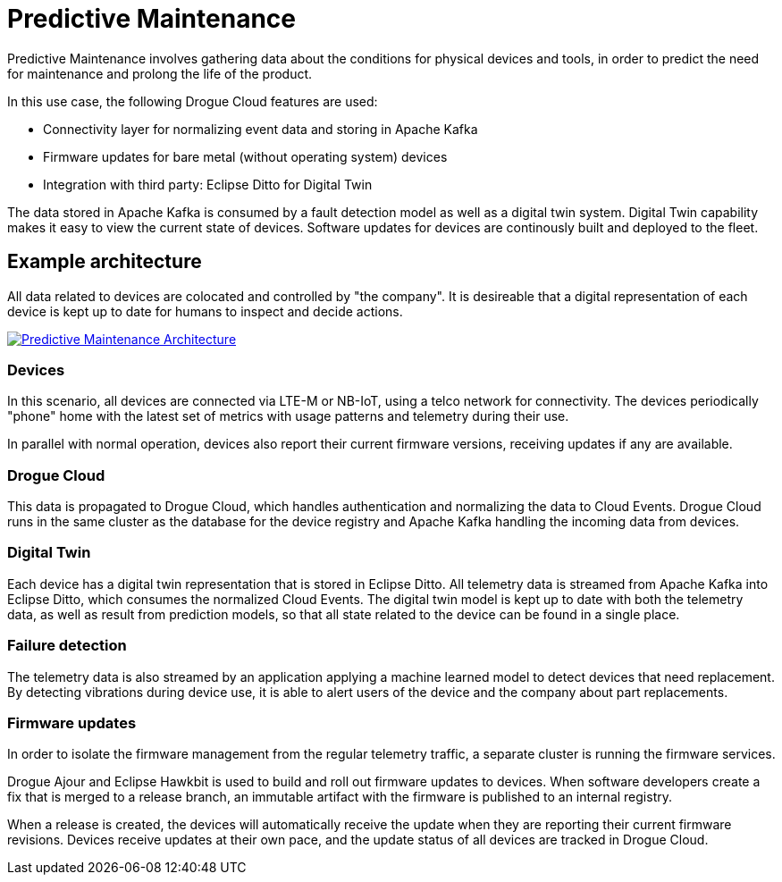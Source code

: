 = Predictive Maintenance

Predictive Maintenance involves gathering data about the conditions for physical devices and tools, in order to predict the need for maintenance and prolong the life of the product.

In this use case, the following Drogue Cloud features are used:

* Connectivity layer for normalizing event data and storing in Apache Kafka
* Firmware updates for bare metal (without operating system) devices
* Integration with third party: Eclipse Ditto for Digital Twin

The data stored in Apache Kafka is consumed by a fault detection model as well as a digital twin system. Digital Twin capability makes it easy to view the current state of devices. Software updates for devices are continously built and deployed to the fleet.

== Example architecture

All data related to devices are colocated and controlled by "the company". It is desireable that a digital representation of each device is kept up to date for humans to inspect and decide actions.

image::predictive_maintenance.svg[alt="Predictive Maintenance Architecture", link="{imagesdir}/predictive_maintenance.svg"]

=== Devices

In this scenario, all devices are connected via LTE-M or NB-IoT, using a telco network for connectivity. The devices periodically "phone" home with the latest set of metrics with usage patterns and telemetry during their use.

In parallel with normal operation, devices also report their current firmware versions, receiving updates if any are available.

=== Drogue Cloud

This data is propagated to Drogue Cloud, which handles authentication and normalizing the data to Cloud Events. Drogue Cloud runs in the same cluster as the database for the device registry and Apache Kafka handling the incoming data from devices.

=== Digital Twin

Each device has a digital twin representation that is stored in Eclipse Ditto. All telemetry data is streamed from Apache Kafka into Eclipse Ditto, which consumes the normalized Cloud Events. The digital twin model is kept up to date with both the telemetry data, as
well as result from prediction models, so that all state related to the device can be found in a single place.

=== Failure detection

The telemetry data is also streamed by an application applying a machine learned model to detect devices that need replacement. By detecting vibrations during device use, it is able to alert users of the device and the company about part replacements.

=== Firmware updates

In order to isolate the firmware management from the regular telemetry traffic, a separate cluster is running the firmware services.

Drogue Ajour and Eclipse Hawkbit is used to build and roll out firmware updates to devices. When software developers create a fix that is merged to a release branch, an immutable artifact with the firmware is published to an internal registry.

When a release is created, the devices will automatically receive the update when they are reporting their current firmware revisions. Devices receive updates at their own pace, and the update status of all devices are tracked in Drogue Cloud.
